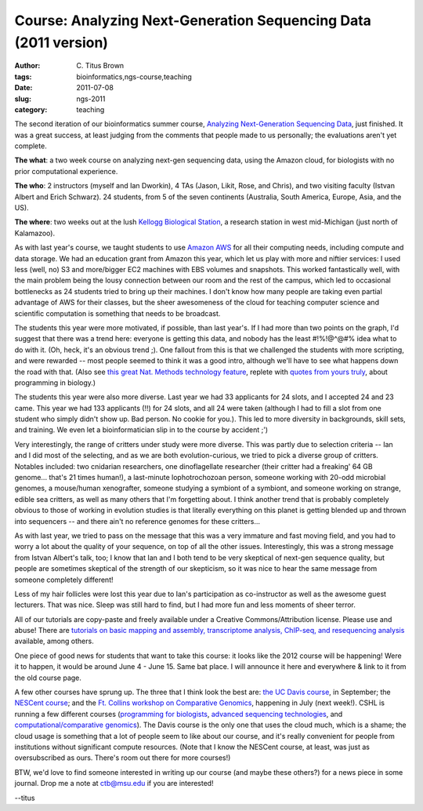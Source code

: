Course: Analyzing Next-Generation Sequencing Data (2011 version)
################################################################

:author: C\. Titus Brown
:tags: bioinformatics,ngs-course,teaching
:date: 2011-07-08
:slug: ngs-2011
:category: teaching


The second iteration of our bioinformatics summer course, `Analyzing
Next-Generation Sequencing Data
<http://bioinformatics.msu.edu/ngs-summer-course-2011>`__, just
finished.  It was a great success, at least judging from the comments
that people made to us personally; the evaluations aren't yet
complete.

**The what**: a two week course on analyzing next-gen sequencing data,
using the Amazon cloud, for biologists with no prior computational
experience.

**The who**: 2 instructors (myself and Ian Dworkin), 4 TAs (Jason, Likit,
Rose, and Chris), and two visiting faculty (Istvan Albert and Erich
Schwarz).  24 students, from 5 of the seven continents (Australia,
South America, Europe, Asia, and the US).

**The where**: two weeks out at the lush `Kellogg Biological Station
<http://www.kbs.msu.edu/>`__, a research station in west mid-Michigan
(just north of Kalamazoo).

As with last year's course, we taught students to use `Amazon AWS
<http://aws.amazon.com/>`__ for all their computing needs, including
compute and data storage.  We had an education grant from Amazon this
year, which let us play with more and niftier services: I used less
(well, no) S3 and more/bigger EC2 machines with EBS volumes and
snapshots.  This worked fantastically well, with the main problem
being the lousy connection between our room and the rest of the
campus, which led to occasional bottlenecks as 24 students tried to
bring up their machines.  I don't know how many people are taking even
partial advantage of AWS for their classes, but the sheer awesomeness
of the cloud for teaching computer science and scientific computation
is something that needs to be broadcast.

The students this year were more motivated, if possible, than last
year's.  If I had more than two points on the graph, I'd suggest that
there was a trend here: everyone is getting this data, and nobody has
the least #!%!@^@#% idea what to do with it.  (Oh, heck, it's an
obvious trend ;).  One fallout from this is that we challenged the
students with more scripting, and were rewarded -- most people seemed
to think it was a good intro, although we'll have to see what happens
down the road with that.  (Also see `this great Nat. Methods
technology feature
<http://www.nature.com/nmeth/journal/v8/n7/full/nmeth.1631.html>`__,
replete with `quotes from yours truly
<http://www.nature.com/nmeth/journal/v8/n7/box/nmeth.1631_BX1.html>`__,
about programming in biology.)

The students this year were also more diverse.  Last year we had 33
applicants for 24 slots, and I accepted 24 and 23 came.  This year we
had 133 applicants (!!) for 24 slots, and all 24 were taken (although
I had to fill a slot from one student who simply didn't show up.  Bad
person.  No cookie for you.).  This led to more diversity in
backgrounds, skill sets, and training.  We even let a bioinformatician
slip in to the course by accident ;')

Very interestingly, the range of critters under study were more
diverse.  This was partly due to selection criteria -- Ian and I did
most of the selecting, and as we are both evolution-curious, we tried
to pick a diverse group of critters.  Notables included: two cnidarian
researchers, one dinoflagellate researcher (their critter had a
freaking' 64 GB genome... that's 21 times human!), a last-minute
lophotrochozoan person, someone working with 20-odd microbial genomes,
a mouse/human xenografter, someone studying a symbiont of a symbiont,
and someone working on strange, edible sea critters, as well as many
others that I'm forgetting about.  I think another trend that is
probably completely obvious to those of working in evolution studies
is that literally everything on this planet is getting blended up and
thrown into sequencers -- and there ain't no reference genomes for
these critters...

As with last year, we tried to pass on the message that this was a
very immature and fast moving field, and you had to worry a lot about
the quality of your sequence, on top of all the other issues.
Interestingly, this was a strong message from Istvan Albert's talk,
too; I know that Ian and I both tend to be very skeptical of next-gen
sequence quality, but people are sometimes skeptical of the strength
of our skepticism, so it was nice to hear the same message from
someone completely different!

Less of my hair follicles were lost this year due to Ian's
participation as co-instructor as well as the awesome guest lecturers.
That was nice.  Sleep was still hard to find, but I had more fun and
less moments of sheer terror.

All of our tutorials are copy-paste and freely available under a
Creative Commons/Attribution license.  Please use and abuse!  There
are `tutorials on basic mapping and assembly, transcriptome analysis, ChIP-seq, and resequencing analysis <http://ged.msu.edu/angus/tutorials-2011/>`__ available, among others.

.. image:: http://ivory.idyll.org/permanent/ngs-2011-bbq.png
   :width: 70%

One piece of good news for students that want to take this course: it
looks like the 2012 course will be happening!  Were it to happen, it
would be around June 4 - June 15.  Same bat place.  I will announce
it here and everywhere & link to it from the old course page.

A few other courses have sprung up.  The three that I think look the
best are: `the UC Davis course
<http://bsc2011.bioinformatics.ucdavis.edu/>`__, in September; the
`NESCent course
<https://www.nescent.org/sites/academy/Next-gen_sequencing>`__; and
the `Ft. Collins workshop on Comparative Genomics
<http://www.molecularevolution.org/workshops/WCG>`__, happening in
July (next week!).  CSHL is running a few different courses
(`programming for biologists
<http://meetings.cshl.edu/courses/c-info11.shtml>`__, `advanced
sequencing technologies
<http://meetings.cshl.edu/courses/c-seqtech11.shtml>`__, and
`computational/comparative genomics
<http://meetings.cshl.edu/courses/c-ecg11.shtml>`__).  The Davis
course is the only one that uses the cloud much, which is a shame;
the cloud usage is something that a lot of people seem to like about
our course, and it's really convenient for people from institutions without
significant compute resources.  (Note that I know the NESCent course, at
least, was just as oversubscribed as ours.  There's room out there for
more courses!)

BTW, we'd love to find someone interested in writing up our course (and
maybe these others?) for a news piece in some journal.  Drop me a
note at ctb@msu.edu if you are interested!

--titus

